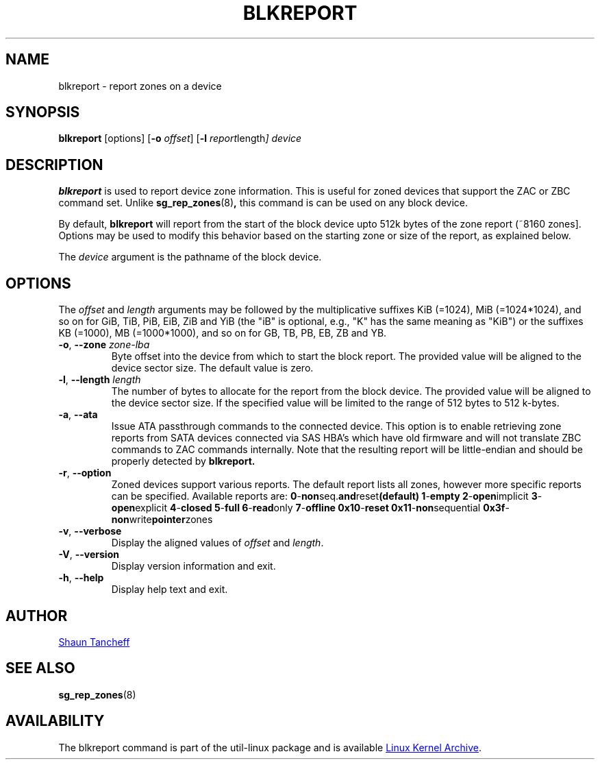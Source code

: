 .TH BLKREPORT 5 "March 2016" "util-linux" "System Administration"
.SH NAME
blkreport \- report zones on a device
.SH SYNOPSIS
.B blkreport
[options]
.RB [ \-o
.IR offset ]
.RB [ \-l
.IR report length ]
.I device
.SH DESCRIPTION
.B blkreport
is used to report device zone information.  This is useful for
zoned devices that support the ZAC or ZBC command set.
Unlike
.BR sg_rep_zones (8) ,
this command is can be used on any block device.
.PP
By default,
.B blkreport
will report from the start of the block device upto 512k bytes of the
zone report (~8160 zones].  Options may be used to modify
this behavior based on the starting zone or size of the report,
as explained below.
.PP
The
.I device
argument is the pathname of the block device.
.PP
.SH OPTIONS
The
.I offset
and
.I length
arguments may be followed by the multiplicative suffixes KiB (=1024),
MiB (=1024*1024), and so on for GiB, TiB, PiB, EiB, ZiB and YiB (the "iB" is
optional, e.g., "K" has the same meaning as "KiB") or the suffixes
KB (=1000), MB (=1000*1000), and so on for GB, TB, PB, EB, ZB and YB.
.TP
.BR \-o , " \-\-zone \fIzone-lba"
Byte offset into the device from which to start the block report.
The provided value will be aligned to the device sector size.
The default value is zero.
.TP
.BR \-l , " \-\-length \fIlength"
The number of bytes to allocate for the report from the block device.
The provided value will be aligned to the device sector size.
If the specified value will be limited to the range of 512 bytes to 512 k-bytes.
.TP
.BR \-a , " \-\-ata"
Issue ATA passthrough commands to the connected device. This option is to
enable retrieving zone reports from SATA devices connected via SAS HBA's
which have old firmware and will not translate ZBC commands to ZAC commands
internally.
Note that the resulting report will be little-endian and should be properly
detected by
.B blkreport.
.TP
.BR \-r , " \-\-option"
Zoned devices support various reports. The default report lists all zones,
however more specific reports can be specified. Available reports are:
.BR 0 \- non seq. and reset (default)
.BR 1 \- empty
.BR 2 \- open implicit
.BR 3 \- open explicit
.BR 4 \- closed
.BR 5 \- full
.BR 6 \- read only
.BR 7 \- offline
.BR 0x10 \- reset
.BR 0x11 \- non sequential
.BR 0x3f \- non write pointer zones
.TP
.BR \-v , " \-\-verbose"
Display the aligned values of
.I offset
and
.IR length .
.TP
.BR \-V , " \-\-version"
Display version information and exit.
.TP
.BR \-h , " \-\-help"
Display help text and exit.
.SH AUTHOR
.MT shaun.tancheff@seagate.com
Shaun Tancheff
.ME
.SH SEE ALSO
.BR sg_rep_zones (8)
.SH AVAILABILITY
The blkreport command is part of the util-linux package and is available
.UR ftp://\:ftp.kernel.org\:/pub\:/linux\:/utils\:/util-linux/
Linux Kernel Archive
.UE .
